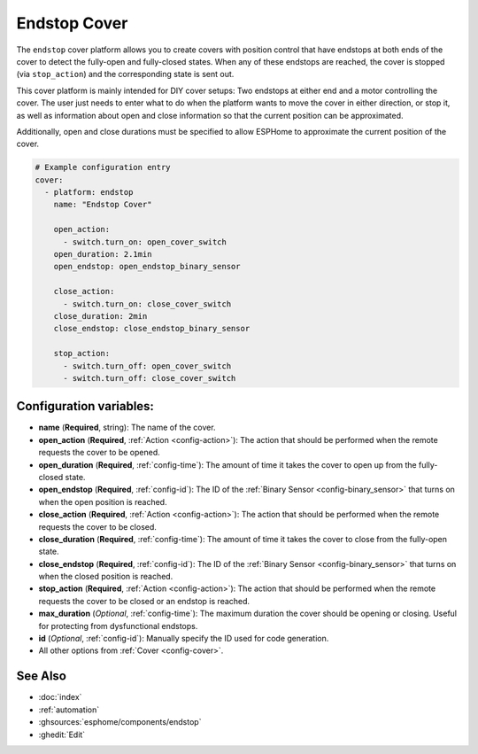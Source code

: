 Endstop Cover
=============

.. seo::
    :description: Instructions for setting up time-based covers in ESPHome.
    :image: electric-switch.svg

The ``endstop`` cover platform allows you to create covers with position control that have
endstops at both ends of the cover to detect the fully-open and fully-closed states.
When any of these endstops are reached, the cover is stopped (via ``stop_action``)
and the corresponding state is sent out.

This cover platform is mainly intended for DIY cover setups: Two endstops at either end and a motor
controlling the cover. The user just needs to enter what to do when the platform wants to move the
cover in either direction, or stop it, as well as information about open and close information so that
the current position can be approximated.

Additionally, open and close durations must be specified to allow ESPHome to approximate the
current position of the cover.

.. figure:: images/more-info-ui.png
    :align: center
    :width: 75.0%

.. code-block:: yaml

    # Example configuration entry
    cover:
      - platform: endstop
        name: "Endstop Cover"

        open_action:
          - switch.turn_on: open_cover_switch
        open_duration: 2.1min
        open_endstop: open_endstop_binary_sensor

        close_action:
          - switch.turn_on: close_cover_switch
        close_duration: 2min
        close_endstop: close_endstop_binary_sensor

        stop_action:
          - switch.turn_off: open_cover_switch
          - switch.turn_off: close_cover_switch


Configuration variables:
------------------------

- **name** (**Required**, string): The name of the cover.
- **open_action** (**Required**, :ref:`Action <config-action>`): The action that should
  be performed when the remote requests the cover to be opened.
- **open_duration** (**Required**, :ref:`config-time`): The amount of time it takes the cover
  to open up from the fully-closed state.
- **open_endstop** (**Required**, :ref:`config-id`): The ID of the
  :ref:`Binary Sensor <config-binary_sensor>` that turns on when the open position is reached.

- **close_action** (**Required**, :ref:`Action <config-action>`): The action that should
  be performed when the remote requests the cover to be closed.
- **close_duration** (**Required**, :ref:`config-time`): The amount of time it takes the cover
  to close from the fully-open state.
- **close_endstop** (**Required**, :ref:`config-id`): The ID of the
  :ref:`Binary Sensor <config-binary_sensor>` that turns on when the closed position is reached.

- **stop_action** (**Required**, :ref:`Action <config-action>`): The action that should
  be performed when the remote requests the cover to be closed or an endstop is reached.
- **max_duration** (*Optional*, :ref:`config-time`): The maximum duration the cover should be opening
  or closing. Useful for protecting from dysfunctional endstops.
- **id** (*Optional*, :ref:`config-id`): Manually specify the ID used for code generation.
- All other options from :ref:`Cover <config-cover>`.

See Also
--------

- :doc:`index`
- :ref:`automation`
- :ghsources:`esphome/components/endstop`
- :ghedit:`Edit`
